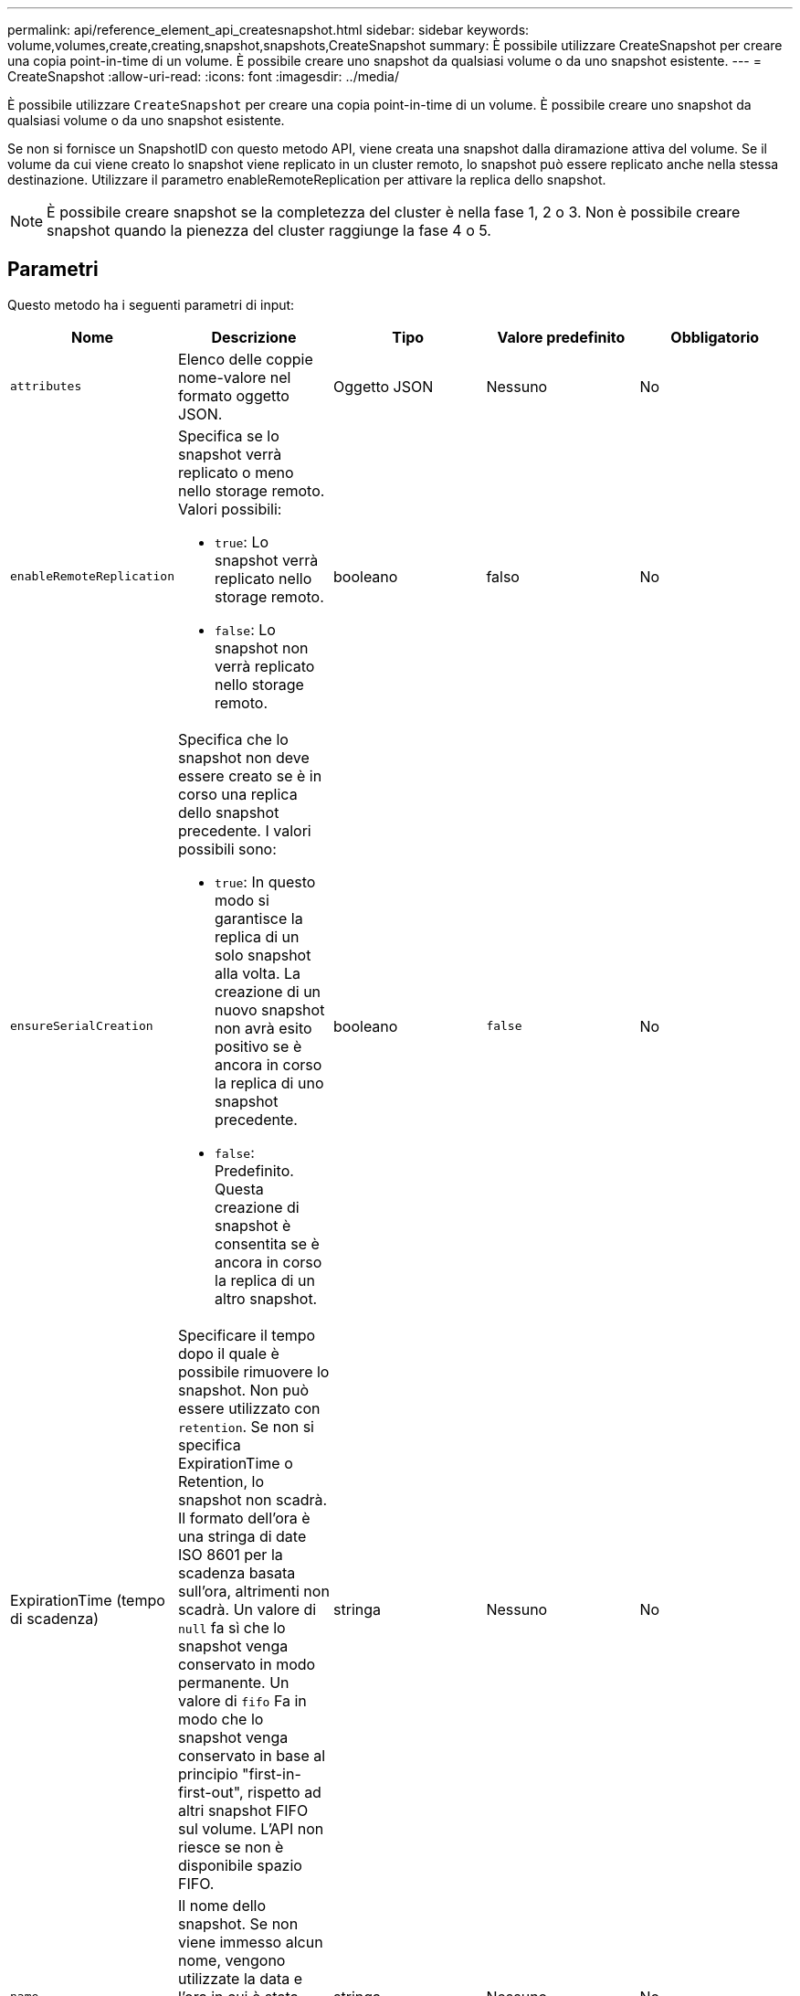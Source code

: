 ---
permalink: api/reference_element_api_createsnapshot.html 
sidebar: sidebar 
keywords: volume,volumes,create,creating,snapshot,snapshots,CreateSnapshot 
summary: È possibile utilizzare CreateSnapshot per creare una copia point-in-time di un volume. È possibile creare uno snapshot da qualsiasi volume o da uno snapshot esistente. 
---
= CreateSnapshot
:allow-uri-read: 
:icons: font
:imagesdir: ../media/


[role="lead"]
È possibile utilizzare `CreateSnapshot` per creare una copia point-in-time di un volume. È possibile creare uno snapshot da qualsiasi volume o da uno snapshot esistente.

Se non si fornisce un SnapshotID con questo metodo API, viene creata una snapshot dalla diramazione attiva del volume. Se il volume da cui viene creato lo snapshot viene replicato in un cluster remoto, lo snapshot può essere replicato anche nella stessa destinazione. Utilizzare il parametro enableRemoteReplication per attivare la replica dello snapshot.


NOTE: È possibile creare snapshot se la completezza del cluster è nella fase 1, 2 o 3. Non è possibile creare snapshot quando la pienezza del cluster raggiunge la fase 4 o 5.



== Parametri

Questo metodo ha i seguenti parametri di input:

|===
| Nome | Descrizione | Tipo | Valore predefinito | Obbligatorio 


 a| 
`attributes`
 a| 
Elenco delle coppie nome-valore nel formato oggetto JSON.
 a| 
Oggetto JSON
 a| 
Nessuno
 a| 
No



 a| 
`enableRemoteReplication`
 a| 
Specifica se lo snapshot verrà replicato o meno nello storage remoto. Valori possibili:

* `true`: Lo snapshot verrà replicato nello storage remoto.
* `false`: Lo snapshot non verrà replicato nello storage remoto.

 a| 
booleano
 a| 
falso
 a| 
No



| `ensureSerialCreation`  a| 
Specifica che lo snapshot non deve essere creato se è in corso una replica dello snapshot precedente. I valori possibili sono:

* `true`: In questo modo si garantisce la replica di un solo snapshot alla volta. La creazione di un nuovo snapshot non avrà esito positivo se è ancora in corso la replica di uno snapshot precedente.
* `false`: Predefinito. Questa creazione di snapshot è consentita se è ancora in corso la replica di un altro snapshot.

| booleano | `false` | No 


| ExpirationTime (tempo di scadenza)  a| 
Specificare il tempo dopo il quale è possibile rimuovere lo snapshot. Non può essere utilizzato con `retention`. Se non si specifica ExpirationTime o Retention, lo snapshot non scadrà. Il formato dell'ora è una stringa di date ISO 8601 per la scadenza basata sull'ora, altrimenti non scadrà. Un valore di `null` fa sì che lo snapshot venga conservato in modo permanente. Un valore di `fifo` Fa in modo che lo snapshot venga conservato in base al principio "first-in-first-out", rispetto ad altri snapshot FIFO sul volume. L'API non riesce se non è disponibile spazio FIFO.
| stringa | Nessuno | No 


 a| 
`name`
 a| 
Il nome dello snapshot. Se non viene immesso alcun nome, vengono utilizzate la data e l'ora in cui è stata eseguita l'istantanea. La lunghezza massima consentita per il nome è di 255 caratteri.
 a| 
stringa
 a| 
Nessuno
 a| 
No



 a| 
`retention`
 a| 
Questo parametro è lo stesso di `expirationTime` Il parametro, ad eccezione del formato dell'ora, è HH:mm:ss. In caso contrario `expirationTime` né così `retention` sono specificati, lo snapshot non scadrà.
 a| 
stringa
 a| 
Nessuno
 a| 
No



 a| 
`snapMirrorLabel`
 a| 
Etichetta utilizzata dal software SnapMirror per specificare il criterio di conservazione delle snapshot su un endpoint SnapMirror.
 a| 
stringa
 a| 
Nessuno
 a| 
No



 a| 
`snapshotID`
 a| 
ID univoco di uno snapshot da cui viene creato il nuovo snapshot. Lo snapshotID passato deve essere uno snapshot sul volume specificato.
 a| 
intero
 a| 
Nessuno
 a| 
No



 a| 
`volumeID`
 a| 
ID univoco dell'immagine del volume da cui copiare.
 a| 
intero
 a| 
Nessuno
 a| 
Sì

|===


== Valori restituiti

Questo metodo ha i seguenti valori restituiti:

|===


| Nome | Descrizione | Tipo 


 a| 
checksum
 a| 
Stringa che rappresenta le cifre corrette nello snapshot memorizzato. Questo checksum può essere utilizzato in un secondo momento per confrontare altri snapshot al fine di rilevare errori nei dati.
 a| 
stringa



 a| 
SnapshotID
 a| 
ID univoco della nuova istantanea.
 a| 
ID snapshot



 a| 
snapshot
 a| 
Oggetto contenente informazioni sullo snapshot appena creato.
 a| 
xref:reference_element_api_snapshot.adoc[snapshot]

|===


== Esempio di richiesta

Le richieste per questo metodo sono simili all'esempio seguente:

[listing]
----
{
   "method": "CreateSnapshot",
   "params": {
      "volumeID": 1
   },
   "id": 1
}
----


== Esempio di risposta

Questo metodo restituisce una risposta simile all'esempio seguente:

[listing]
----
{
  "id": 1,
  "result": {
    "checksum": "0x0",
      "snapshot": {
        "attributes": {},
        "checksum": "0x0",
        "createTime": "2016-04-04T17:14:03Z",
        "enableRemoteReplication": false,
        "expirationReason": "None",
        "expirationTime": null,
        "groupID": 0,
        "groupSnapshotUUID": "00000000-0000-0000-0000-000000000000",
        "name": "2016-04-04T17:14:03Z",
        "snapshotID": 3110,
        "snapshotUUID": "6f773939-c239-44ca-9415-1567eae79646",
        "status": "done",
        "totalSize": 5000658944,
        "virtualVolumeID": null,
        "volumeID": 1
      },
        "snapshotID": 3110
  }
}
----


== Eccezione

Viene visualizzata un'eccezione xNotPrimary quando `CreateSnapshot` API viene chiamata e lo snapshot non viene creato. Questo è il comportamento previsto. Riprovare `CreateSnapshot` Chiamata API.



== Novità dalla versione

9.6
